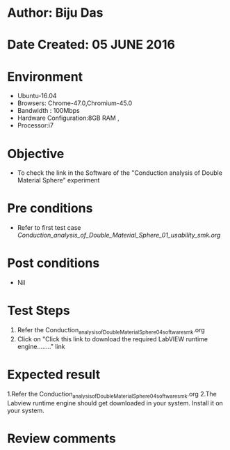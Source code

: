 * Author: Biju Das
* Date Created: 05 JUNE 2016
* Environment
  - Ubuntu-16.04
  - Browsers: Chrome-47.0,Chromium-45.0
  - Bandwidth : 100Mbps
  - Hardware Configuration:8GB RAM , 
  - Processor:i7

* Objective
  - To check the link in the Software of the "Conduction analysis of Double Material Sphere" experiment


* Pre conditions
  - Refer to first test case [[ Conduction_analysis_of_Double_Material_Sphere_01_usability_smk.org ]]

* Post conditions
   - Nil

* Test Steps
  1. Refer the Conduction_analysis_of_Double_Material_Sphere_04_software_smk.org
  2. Click on "Click this link to download the required LabVIEW runtime engine........" link


* Expected result
  1.Refer the Conduction_analysis_of_Double_Material_Sphere_04_software_smk.org
  2.The Labview runtime engine should get downloaded in your system. Install it on your system.

* Review comments
